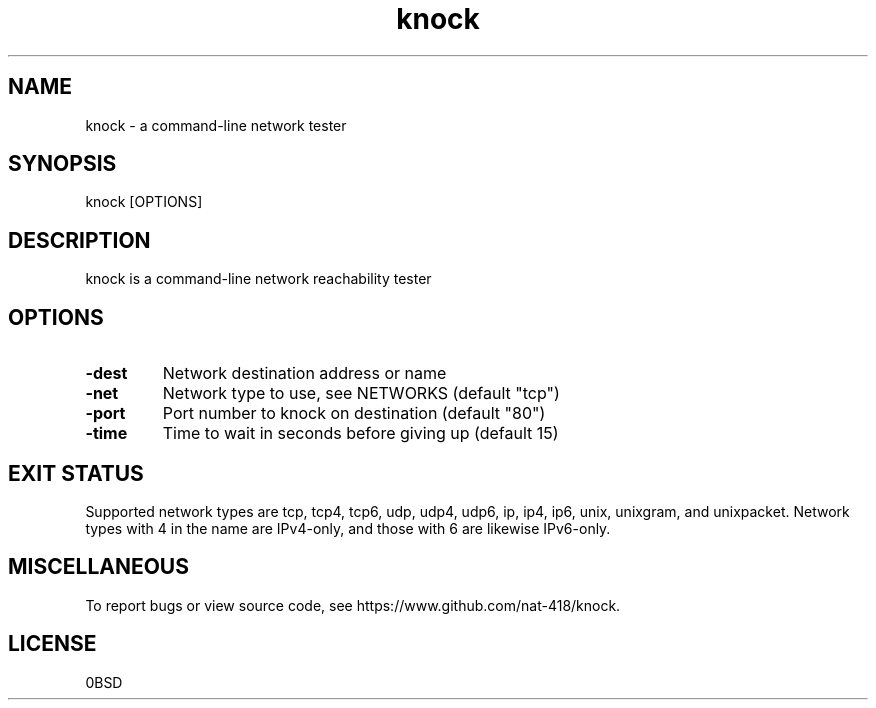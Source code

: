 .ig
Zero-Clause BSD
===============

Permission to use, copy, modify, and/or distribute this software for
any purpose with or without fee is hereby granted.

THE SOFTWARE IS PROVIDED “AS IS” AND THE AUTHOR DISCLAIMS ALL
WARRANTIES WITH REGARD TO THIS SOFTWARE INCLUDING ALL IMPLIED WARRANTIES
OF MERCHANTABILITY AND FITNESS. IN NO EVENT SHALL THE AUTHOR BE LIABLE
FOR ANY SPECIAL, DIRECT, INDIRECT, OR CONSEQUENTIAL DAMAGES OR ANY
DAMAGES WHATSOEVER RESULTING FROM LOSS OF USE, DATA OR PROFITS, WHETHER IN
AN ACTION OF CONTRACT, NEGLIGENCE OR OTHER TORTIOUS ACTION, ARISING OUT
OF OR IN CONNECTION WITH THE USE OR PERFORMANCE OF THIS SOFTWARE.
..
.TH knock 1 "March 2024" "knock 0.0.2" "knock - a command-line network tester"

.SH NAME
knock - a command-line network tester

.SH SYNOPSIS
knock [OPTIONS]

.SH DESCRIPTION
knock is a command-line network reachability tester

.SH OPTIONS
.TP
.B "-dest"
Network destination address or name
.TP
.B "-net"
Network type to use, see NETWORKS (default "tcp")
.TP
.B "-port"
Port number to knock on destination (default "80")
.TP
.B "-time"
Time to wait in seconds before giving up (default 15)

.SH EXIT STATUS
Supported network types are tcp, tcp4, tcp6, udp, udp4, udp6,
ip, ip4, ip6, unix, unixgram, and unixpacket. Network types
with 4 in the name are IPv4-only, and those with 6 are likewise
IPv6-only.

.SH MISCELLANEOUS
To report bugs or view source code, see https://www.github.com/nat-418/knock.

.SH LICENSE
0BSD

